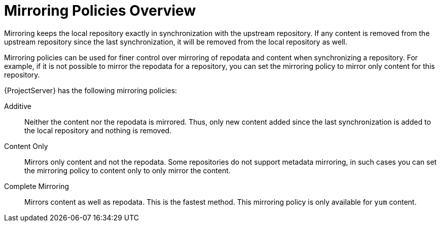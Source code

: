 [id="Mirroring_Policies_Overview_{context}"]
= Mirroring Policies Overview

Mirroring keeps the local repository exactly in synchronization with the upstream repository. 
If any content is removed from the upstream repository since the last synchronization, it will be removed from the local repository as well.

Mirroring policies can be used for finer control over mirroring of repodata and content when synchronizing a repository. 
For example, if it is not possible to mirror the repodata for a repository, you can set the mirroring policy to mirror only content for this repository.

{ProjectServer} has the following mirroring policies:

Additive::
Neither the content nor the repodata is mirrored. Thus, only new content added since the last synchronization is added to the local repository and nothing is removed.

Content Only::
Mirrors only content and not the repodata. Some repositories do not support metadata mirroring, in such cases you can set the mirroring policy to content only to only mirror the content.

Complete Mirroring::
Mirrors content as well as repodata. This is the fastest method. This mirroring policy is only available for `yum` content.



